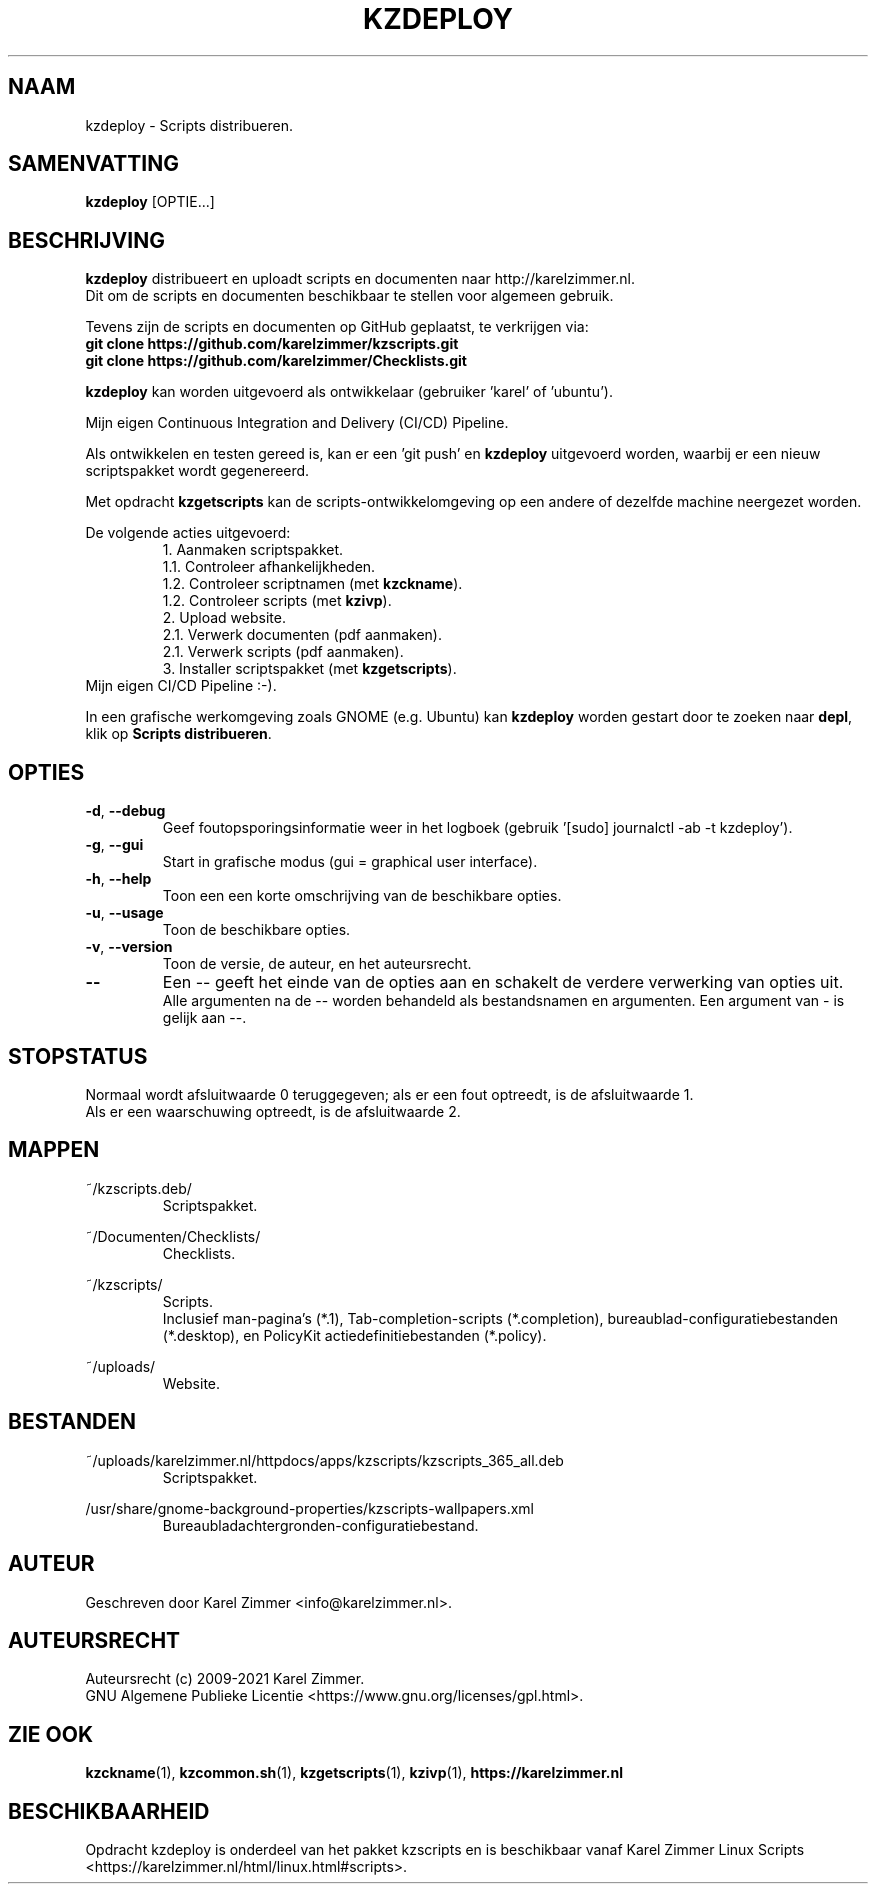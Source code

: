 .\"""""""""""""""""""""""""""""""""""""""""""""""""""""""""""""""""""""""""""""
.\" Man-pagina voor kzdeploy.
.\"
.\" Geschreven door Karel Zimmer <info@karelzimmer.nl>.
.\"
.\" Auteursrecht (c) 2019-2021 Karel Zimmer.
.\" Creative Commons Naamsvermelding-GelijkDelen Internationaal-licentie
.\" <https://creativecommons.org/licenses/by-sa/4.0/>.
.\"
.\" ReleaseNumber: 06.00.00
.\" DateOfRelease: 2021-08-05
.\"""""""""""""""""""""""""""""""""""""""""""""""""""""""""""""""""""""""""""""
.\"
.TH KZDEPLOY 1 "kzdeploy" "kzscripts 365" "kzdeploy"
.\"
.\"
.SH NAAM
kzdeploy \- Scripts distribueren.
.\"
.\"
.SH SAMENVATTING
.B kzdeploy
[OPTIE...]
.\"
.\"
.SH BESCHRIJVING
\fBkzdeploy\fR distribueert en uploadt scripts en documenten naar
http://karelzimmer.nl.
.br
Dit om de scripts en documenten beschikbaar te stellen voor algemeen gebruik.
.sp
Tevens zijn de scripts en documenten op GitHub geplaatst, te verkrijgen via:
.br
\fBgit clone https://github.com/karelzimmer/kzscripts.git\fR
.br
\fBgit clone https://github.com/karelzimmer/Checklists.git\fR
.sp
\fBkzdeploy\fR kan worden uitgevoerd als ontwikkelaar (gebruiker 'karel' of\
 'ubuntu').
.sp
Mijn eigen Continuous Integration and Delivery (CI/CD) Pipeline.
.sp
Als ontwikkelen en testen gereed is, kan er een 'git push' en \fBkzdeploy\fR
uitgevoerd worden, waarbij er een nieuw scriptspakket wordt gegenereerd.
.sp
Met opdracht \fBkzgetscripts\fR kan de scripts-ontwikkelomgeving op een andere
of dezelfde machine neergezet worden.
.sp
De volgende acties uitgevoerd:
.RS
1. Aanmaken scriptspakket.
.br
   1.1. Controleer afhankelijkheden.
.br
   1.2. Controleer scriptnamen (met \fBkzckname\fR).
.br
   1.2. Controleer scripts (met \fBkzivp\fR).
.br
2. Upload website.
.br
   2.1. Verwerk documenten (pdf aanmaken).
.br
   2.1. Verwerk scripts (pdf aanmaken).
.br
3. Installer scriptspakket (met \fBkzgetscripts\fR).
.RE
Mijn eigen CI/CD Pipeline :-).
.sp
In een grafische werkomgeving zoals GNOME (e.g. Ubuntu) kan \fBkzdeploy\fR
worden gestart door te zoeken naar \fBdepl\fR, klik op
\fBScripts distribueren\fR.
.\"
.\"
.SH OPTIES
.TP
\fB-d\fR, \fB--debug\fR
Geef foutopsporingsinformatie weer in het logboek (gebruik '[sudo] journalctl
-ab -t kzdeploy').
.TP
\fB-g\fR, \fB--gui\fR
Start in grafische modus (gui = graphical user interface).
.TP
\fB-h\fR, \fB--help\fR
Toon een een korte omschrijving van de beschikbare opties.
.TP
\fB-u\fR, \fB--usage\fR
Toon de beschikbare opties.
.TP
\fB-v\fR, \fB--version\fR
Toon de versie, de auteur, en het auteursrecht.
.TP
\fB--\fR
Een -- geeft het einde van de opties aan en schakelt de verdere verwerking van
opties uit.
.br
Alle argumenten na de -- worden behandeld als bestandsnamen en argumenten.
Een argument van - is gelijk aan --.
.\"
.\"
.SH STOPSTATUS
Normaal wordt afsluitwaarde 0 teruggegeven; als er een fout optreedt, is de
afsluitwaarde 1.
.br
Als er een waarschuwing optreedt, is de afsluitwaarde 2.
.\"
.\"
.SH MAPPEN
~/kzscripts.deb/
.RS
Scriptspakket.
.RE
.sp
~/Documenten/Checklists/
.RS
Checklists.
.RE
.sp
~/kzscripts/
.RS
Scripts.
.br
Inclusief man-pagina's (*.1),
Tab-completion-scripts (*.completion),
bureaublad-configuratiebestanden (*.desktop), en
PolicyKit actiedefinitiebestanden (*.policy).
.RE
.sp
~/uploads/
.RS
Website.
.RE
.\"
.\"
.SH BESTANDEN
~/uploads/karelzimmer.nl/httpdocs/apps/kzscripts/kzscripts_365_all.deb
.RS
Scriptspakket.
.RE
.sp
/usr/share/gnome-background-properties/kzscripts-wallpapers.xml
.RS
Bureaubladachtergronden-configuratiebestand.
.RE
.\"
.\"
.SH AUTEUR
Geschreven door Karel Zimmer <info@karelzimmer.nl>.
.\"
.\"
.SH AUTEURSRECHT
Auteursrecht (c) 2009-2021 Karel Zimmer.
.br
GNU Algemene Publieke Licentie <https://www.gnu.org/licenses/gpl.html>.
.\"
.\"
.SH ZIE OOK
\fBkzckname\fR(1),
\fBkzcommon.sh\fR(1),
\fBkzgetscripts\fR(1),
\fBkzivp\fR(1),
\fBhttps://karelzimmer.nl\fR
.\"
.\"
.SH BESCHIKBAARHEID
Opdracht kzdeploy is onderdeel van het pakket kzscripts en is beschikbaar vanaf
Karel Zimmer Linux Scripts <https://karelzimmer.nl/html/linux.html#scripts>.
.sp
.\" EOF
